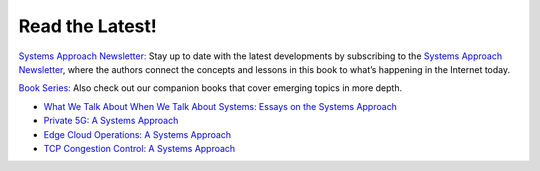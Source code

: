 .. role:: pop

:pop:`Read the Latest!`
========================

`Systems Approach Newsletter:
<https://systemsapproach.org/newsletter/>`__ Stay up to date with the
latest developments by subscribing to the `Systems Approach Newsletter
<https://systemsapproach.org/newsletter/>`__, where the authors
connect the concepts and lessons in this book to what’s happening in
the Internet today.

`Book Series: <https://systemsapproach.org/books/>`__ Also check out
our companion books that cover emerging topics in more depth.

* `What We Talk About When We Talk About Systems: Essays on the
  Systems Approach <https://systemsapproach.org/books/#essaybook>`__

* `Private 5G: A Systems Approach <https://systemsapproach.org/books/#5gbook>`__

* `Edge Cloud Operations: A Systems Approach
  <https://systemsapproach.org/books/#opsbook>`__

* `TCP Congestion Control: A Systems Approach <https://systemsapproach.org/books/#tcpbook>`__

